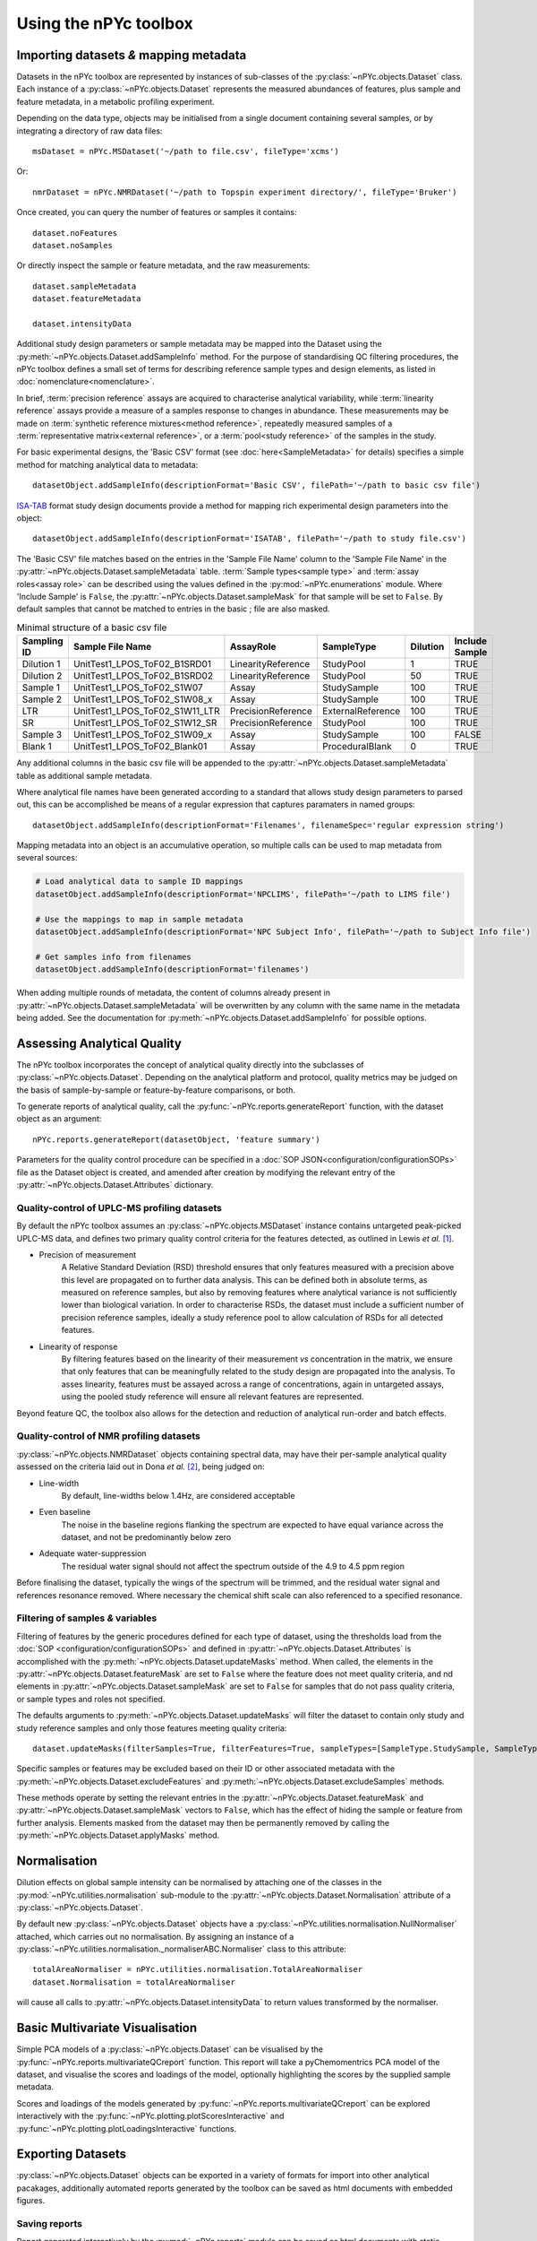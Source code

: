 Using the nPYc toolbox
----------------------

Importing datasets *&* mapping metadata
=======================================

Datasets in the nPYc toolbox are represented by instances of sub-classes of the :py:class:`~nPYc.objects.Dataset` class. Each instance of a :py:class:`~nPYc.objects.Dataset` represents the measured abundances of features, plus sample and feature metadata, in a metabolic profiling experiment.

Depending on the data type, objects may be initialised from a single document containing several samples, or by integrating a directory of raw data files::

	msDataset = nPYc.MSDataset('~/path to file.csv', fileType='xcms')

Or::

	nmrDataset = nPYc.NMRDataset('~/path to Topspin experiment directory/', fileType='Bruker')

Once created, you can query the number of features or samples it contains::

	dataset.noFeatures
	dataset.noSamples

Or directly inspect the sample or feature metadata, and the raw measurements::

	dataset.sampleMetadata
	dataset.featureMetadata
	
	dataset.intensityData

Additional study design parameters or sample metadata may be mapped into the Dataset using the :py:meth:`~nPYc.objects.Dataset.addSampleInfo` method. For the purpose of standardising QC filtering procedures, the nPYc toolbox defines a small set of terms for describing reference sample types and design elements, as listed in :doc:`nomenclature<nomenclature>`.

In brief, :term:`precision reference` assays are acquired to characterise analytical variability, while :term:`linearity reference` assays provide a measure of a samples response to changes in abundance. These measurements may be made on :term:`synthetic reference mixtures<method reference>`, repeatedly measured samples of a :term:`representative matrix<external reference>`, or a :term:`pool<study reference>` of the samples in the study.

For basic experimental designs, the 'Basic CSV' format (see :doc:`here<SampleMetadata>` for details) specifies a simple method for matching analytical data to metadata::

	datasetObject.addSampleInfo(descriptionFormat='Basic CSV', filePath='~/path to basic csv file')

`ISA-TAB <http://isa-tools.org>`_ format study design documents provide a method for mapping rich experimental design parameters into the object::

	datasetObject.addSampleInfo(descriptionFormat='ISATAB', filePath='~/path to study file.csv')

The 'Basic CSV' file matches based on the entries in the 'Sample File Name' column to the 'Sample File Name' in the :py:attr:`~nPYc.objects.Dataset.sampleMetadata` table. :term:`Sample types<sample type>` and :term:`assay roles<assay role>` can be described using the values defined in the :py:mod:`~nPYc.enumerations` module. Where 'Include Sample' is ``False``, the :py:attr:`~nPYc.objects.Dataset.sampleMask` for that sample will be set to ``False``. By default samples that cannot be matched to entries in the basic ; file are also masked.

.. table:: Minimal structure of a basic csv file
   :widths: auto
   
   =========== ============================== ================== ================= ======== ==============
   Sampling ID Sample File Name               AssayRole          SampleType        Dilution Include Sample
   =========== ============================== ================== ================= ======== ==============
   Dilution 1  UnitTest1_LPOS_ToF02_B1SRD01   LinearityReference StudyPool         1        TRUE
   Dilution 2  UnitTest1_LPOS_ToF02_B1SRD02   LinearityReference StudyPool         50       TRUE
   Sample 1    UnitTest1_LPOS_ToF02_S1W07     Assay              StudySample       100      TRUE
   Sample 2    UnitTest1_LPOS_ToF02_S1W08_x   Assay              StudySample       100      TRUE
   LTR         UnitTest1_LPOS_ToF02_S1W11_LTR PrecisionReference ExternalReference 100      TRUE
   SR          UnitTest1_LPOS_ToF02_S1W12_SR  PrecisionReference StudyPool         100      TRUE
   Sample 3    UnitTest1_LPOS_ToF02_S1W09_x   Assay              StudySample       100      FALSE
   Blank 1     UnitTest1_LPOS_ToF02_Blank01   Assay              ProceduralBlank   0        TRUE
   =========== ============================== ================== ================= ======== ==============

Any additional columns in the basic csv file will be appended to the :py:attr:`~nPYc.objects.Dataset.sampleMetadata` table as additional sample metadata.

Where analytical file names have been generated according to a standard that allows study design parameters to parsed out, this can be accomplished be means of a regular expression that captures paramaters in named groups::

	datasetObject.addSampleInfo(descriptionFormat='Filenames', filenameSpec='regular expression string')

Mapping metadata into an object is an accumulative operation, so multiple calls can be used to map metadata from several sources\:

.. code-block:: python

	# Load analytical data to sample ID mappings
	datasetObject.addSampleInfo(descriptionFormat='NPCLIMS', filePath='~/path to LIMS file')
	
	# Use the mappings to map in sample metadata
	datasetObject.addSampleInfo(descriptionFormat='NPC Subject Info', filePath='~/path to Subject Info file')
	
	# Get samples info from filenames
	datasetObject.addSampleInfo(descriptionFormat='filenames')

When adding multiple rounds of metadata, the content of columns already present in :py:attr:`~nPYc.objects.Dataset.sampleMetadata` will be overwritten by any column with the same name in the metadata being added. See the documentation for :py:meth:`~nPYc.objects.Dataset.addSampleInfo` for possible options.


Assessing Analytical Quality
============================

The nPYc toolbox incorporates the concept of analytical quality directly into the subclasses of :py:class:`~nPYc.objects.Dataset`. Depending on the analytical platform and protocol, quality metrics may be judged on the basis of sample-by-sample or feature-by-feature comparisons, or both.

To generate reports of analytical quality, call the :py:func:`~nPYc.reports.generateReport` function, with the dataset object as an argument::

	nPYc.reports.generateReport(datasetObject, 'feature summary')

Parameters for the quality control procedure can be specified in a :doc:`SOP JSON<configuration/configurationSOPs>` file as the Dataset object is created, and amended after creation by modifying the relevant entry of the :py:attr:`~nPYc.objects.Dataset.Attributes` dictionary.


Quality-control of UPLC-MS profiling datasets
*********************************************

By default the nPYc toolbox assumes an :py:class:`~nPYc.objects.MSDataset` instance contains untargeted peak-picked UPLC-MS data, and defines two primary quality control criteria for the features detected, as outlined in Lewis *et al.* [#]_.

* Precision of measurement
	A Relative Standard Deviation (RSD) threshold ensures that only features measured with a precision above this level are propagated on to further data analysis. This can be defined both in absolute terms, as measured on reference samples, but also by removing features where analytical variance is not sufficiently lower than biological variation.
	In order to characterise RSDs, the dataset must include a sufficient number of precision reference samples, ideally a study reference pool to allow calculation of RSDs for all detected features.
* Linearity of response
	By filtering features based on the linearity of their measurement *vs* concentration in the matrix, we ensure that only features that can be meaningfully related to the study design are propagated into the analysis.
	To asses linearity, features must be assayed across a range of concentrations, again in untargeted assays, using the pooled study reference will ensure all relevant features are represented.

Beyond feature QC, the toolbox also allows for the detection and reduction of analytical run-order and batch effects.


Quality-control of NMR profiling datasets
*****************************************

:py:class:`~nPYc.objects.NMRDataset` objects containing spectral data, may have their per-sample analytical quality assessed on the criteria laid out in Dona *et al.* [#]_, being judged on:

* Line-width
	By default, line-widths below 1.4\ Hz, are considered acceptable
* Even baseline
	The noise in the baseline regions flanking the spectrum are expected to have equal variance across the dataset, and not be predominantly below zero
* Adequate water-suppression
	The residual water signal should not affect the spectrum outside of the 4.9 to 4.5 ppm region

Before finalising the dataset, typically the wings of the spectrum will be trimmed, and the residual water signal and references resonance removed. Where necessary the chemical shift scale can also referenced to a specified resonance.


Filtering of samples *&* variables
**********************************

Filtering of features by the generic procedures defined for each type of dataset, using the thresholds load from the :doc:`SOP <configuration/configurationSOPs>` and defined in :py:attr:`~nPYc.objects.Dataset.Attributes` is accomplished with the :py:meth:`~nPYc.objects.Dataset.updateMasks` method. When called, the elements in the  :py:attr:`~nPYc.objects.Dataset.featureMask` are set to ``False`` where the feature does not meet quality criteria, and nd elements in :py:attr:`~nPYc.objects.Dataset.sampleMask` are set to ``False`` for samples that do not pass quality criteria, or sample types and roles not specified.

The defaults arguments to :py:meth:`~nPYc.objects.Dataset.updateMasks` will filter the dataset to contain only study and study reference samples and only those features meeting quality criteria::

	dataset.updateMasks(filterSamples=True, filterFeatures=True, sampleTypes=[SampleType.StudySample, SampleType.StudyPool], assayRoles=[AssayRole.Assay, AssayRole.PrecisionReference])

Specific samples or features may be excluded based on their ID or other associated metadata with the :py:meth:`~nPYc.objects.Dataset.excludeFeatures` and :py:meth:`~nPYc.objects.Dataset.excludeSamples` methods.

These methods operate by setting the relevant entries in the :py:attr:`~nPYc.objects.Dataset.featureMask` and :py:attr:`~nPYc.objects.Dataset.sampleMask` vectors to ``False``, which has the effect of hiding the sample or feature from further analysis. Elements masked from the dataset may then be permanently removed by calling the :py:meth:`~nPYc.objects.Dataset.applyMasks` method.


Normalisation
=============

Dilution effects on global sample intensity can be normalised by attaching one of the classes in the :py:mod:`~nPYc.utilities.normalisation` sub-module to the :py:attr:`~nPYc.objects.Dataset.Normalisation` attribute of a :py:class:`~nPYc.objects.Dataset`. 

By default new :py:class:`~nPYc.objects.Dataset` objects have a :py:class:`~nPYc.utilities.normalisation.NullNormaliser` attached, which carries out no normalisation. By assigning an instance of a :py:class:`~nPYc.utilities.normalisation._normaliserABC.Normaliser` class to this attribute::

	totalAreaNormaliser = nPYc.utilities.normalisation.TotalAreaNormaliser
	dataset.Normalisation = totalAreaNormaliser

will cause all calls to :py:attr:`~nPYc.objects.Dataset.intensityData` to return values transformed by the normaliser.


Basic Multivariate Visualisation
================================

Simple PCA models of a :py:class:`~nPYc.objects.Dataset` can be visualised by the :py:func:`~nPYc.reports.multivariateQCreport` function. This report will take a pyChemomentrics PCA model of the dataset, and visualise the scores and loadings of the model, optionally highlighting the scores by the supplied sample metadata.

Scores and loadings of the models generated by :py:func:`~nPYc.reports.multivariateQCreport` can be explored interactively with the :py:func:`~nPYc.plotting.plotScoresInteractive` and :py:func:`~nPYc.plotting.plotLoadingsInteractive` functions.


Exporting Datasets
==================

:py:class:`~nPYc.objects.Dataset` objects can be exported in a variety of formats for import into other analytical pacakages, additionally automated reports generated by the toolbox can be saved as html documents with embedded figures.

Saving reports
**************

Report generated interactively by the :py:mod:`~nPYc.reports` module can be saved as html documents with static images by supplying a path in which to save the report and figures to the *output=* parameter of the :py:func:`~nPYc.reports.generateReport` function.

Exporting data
**************

Datasets can be exported in a variety of formats with the :py:meth:`~nPYc.objects.Dataset.exportDataset` method. '*UnifiedCSV*' provides a good default output, exporting the :-:`~nPYc.objects.Dataset.sampleMetadata`, :py:attr:`~nPYc.objects.Dataset.featureMetadata`,  and :py:attr:`~nPYc.objects.Dataset.intensityData` concatenated as a single coma-separated text file, with samples in rows, and features in columns. Where the number of features in a dataset might result in a file with too many columns to be opened by certain software packages, the '*CSV*' option allows the :py:attr:`~nPYc.objects.Dataset.sampleMetadata`, :py:attr:`~nPYc.objects.Dataset.featureMetadata`,  and :py:attr:`~nPYc.objects.Dataset.intensityData` to each be saved to a separate CSV file.

.. [#] Development and Application of Ultra-Performance Liquid Chromatography-TOF MS for Precision Large Scale Urinary Metabolic Phenotyping, Lewis MR, *et al.*, **Anal. Chem.**, 2016, 88, pp 9004-9013

.. [#] Precision High-Throughput Proton NMR Spectroscopy of Human Urine, Serum, and Plasma for Large-Scale Metabolic Phenotyping, Anthony C. Dona *et al.* **Anal. Chem.**, 2014, 86 (19), pp 9887–9894
